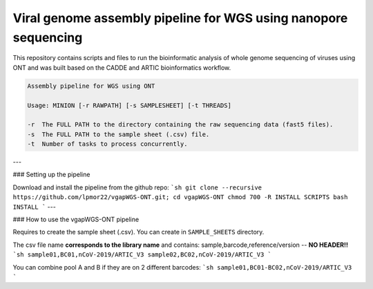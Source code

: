 Viral genome assembly pipeline for WGS using nanopore sequencing
===================================================================
This repository contains scripts and files to run the bioinformatic analysis of whole genome sequencing of viruses using ONT and was built based on the CADDE and ARTIC bioinformatics workflow.

.. code:: bash

    Assembly pipeline for WGS using ONT

    Usage: MINION [-r RAWPATH] [-s SAMPLESHEET] [-t THREADS]

    -r  The FULL PATH to the directory containing the raw sequencing data (fast5 files).
    -s  The FULL PATH to the sample sheet (.csv) file.
    -t  Number of tasks to process concurrently.



---

### Setting up the pipeline

Download and install the pipeline from the github repo:
```sh
git clone --recursive https://github.com/lpmor22/vgapWGS-ONT.git; cd vgapWGS-ONT
chmod 700 -R INSTALL SCRIPTS
bash INSTALL
```
---

### How to use the vgapWGS-ONT pipeline

Requires to create the sample sheet (.csv). You can create in ``SAMPLE_SHEETS`` directory.
	
The csv file name **corresponds to the library name** and contains: sample,barcode,reference/version -- **NO HEADER!!**
```sh
sample01,BC01,nCoV-2019/ARTIC_V3
sample02,BC02,nCoV-2019/ARTIC_V3
```
	
You can combine pool A and B if they are on 2 different barcodes:
```sh
sample01,BC01-BC02,nCoV-2019/ARTIC_V3
```
